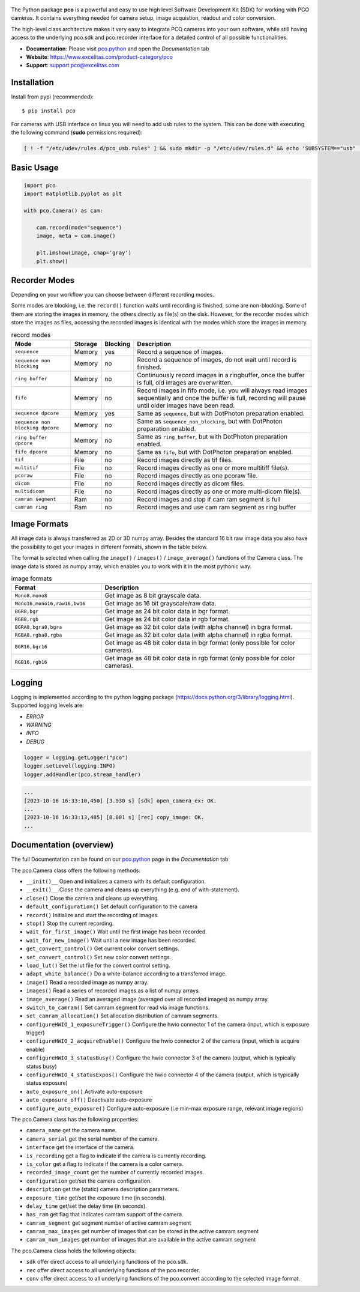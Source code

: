 .. figure:: https://www.excelitas.com/sites/default/files/2021-09/PCO-EXC1%20logo%20blue%202c%20Spot%20pms307C%2BK.png
   :width: 200pt

  
|PyPI-Versions| |LICENCE| |Platform| |PyPI-Status|


The Python package **pco** is a powerful and easy to use high level Software Development Kit (SDK)
for working with PCO cameras. It contains everything needed for camera setup, image acquistion,
readout and color conversion.

The high-level class architecture makes it very easy to integrate PCO cameras into your own
software, while still having access to the underlying pco.sdk and pco.recorder interface for a
detailed control of all possible functionalities.

- **Documentation**: Please visit `pco.python <https://www.excelitas.com/de/product/pco-software-development-kits#custom-tab-python>`_ and open the `Documentation` tab
- **Website**: https://www.excelitas.com/product-category/pco
- **Support**: support.pco@excelitas.com

Installation
============
Install from pypi (recommended)::

    $ pip install pco


For cameras with USB interface on linux you will need to add usb rules to the system.
This can be done with executing the following command (**sudo** permissions required):

.. code-block:: bash
  
    [ ! -f "/etc/udev/rules.d/pco_usb.rules" ] && sudo mkdir -p "/etc/udev/rules.d" && echo 'SUBSYSTEM=="usb" , ATTR{idVendor}=="1cb2" , GROUP="video" , MODE="0666" , SYMLINK+="pco_usb_camera%n"' | sudo tee /etc/udev/rules.d/pco_usb.rules > /dev/null && udevadm trigger || true


Basic Usage
===========
.. code-block:: python

    import pco
    import matplotlib.pyplot as plt

    with pco.Camera() as cam:

        cam.record(mode="sequence")
        image, meta = cam.image()

        plt.imshow(image, cmap='gray')
        plt.show()


Recorder Modes
==============
Depending on your workflow you can choose between different recording modes. 

Some modes are blocking, i.e. the ``record()`` function waits until recording is finished, some are non-blocking.
Some of them are storing the images in memory, the others directly as file(s) on the disk.
However, for the recorder modes which store the images as files,
accessing the recorded images is identical with the modes which store the images in memory.

.. list-table:: record modes
  :widths: 20 10 10 60
  :header-rows: 1

  * - Mode
    - Storage
    - Blocking
    - Description
  
  * - ``sequence``
    - Memory
    - yes
    - Record a sequence of images.
  
  * - ``sequence non blocking``
    - Memory
    - no 
    - Record a sequence of images, do not wait until record is finished.
  
  * - ``ring buffer``
    - Memory
    - no 
    - Continuously record images in a ringbuffer, once the buffer is full, old images are overwritten.
  
  * - ``fifo``
    - Memory
    - no 
    - Record images in fifo mode, i.e. you will always read images sequentially and once the buffer is full, recording will pause until older images have been read.
  
  * - ``sequence dpcore``
    - Memory
    - yes
    - Same as ``sequence``, but with DotPhoton preparation enabled.
  
  * - ``sequence non blocking dpcore``
    - Memory
    - no 
    - Same as ``sequence_non_blocking``, but with DotPhoton preparation enabled.
  
  * - ``ring buffer dpcore``
    - Memory
    - no 
    - Same as ``ring_buffer``, but with DotPhoton preparation enabled.
  
  * - ``fifo dpcore``
    - Memory
    - no 
    - Same as ``fifo``, but with DotPhoton preparation enabled.
  
  * - ``tif``
    - File  
    - no 
    - Record images directly as tif files.
  
  * - ``multitif``
    - File  
    - no 
    - Record images directly as one or more multitiff file(s).
  
  * - ``pcoraw``
    - File  
    - no 
    - Record images directly as one pcoraw file.
  
  * - ``dicom``
    - File  
    - no 
    - Record images directly as dicom files.
  
  * - ``multidicom``
    - File  
    - no 
    - Record images directly as one or more multi-dicom file(s).
  
  * - ``camram segment``
    - Ram
    - no
    - Record images and stop if cam ram segment is full
  
  * - ``camram ring``
    - Ram
    - no
    - Record images and use cam ram segment as ring buffer

Image Formats
=============
All image data is always transferred as 2D or 3D numpy array.
Besides the standard 16 bit raw image data you also have the possibility to get your images in different formats,
shown in the table below.

The format is selected when calling the ``image()`` / ``images()`` / ``image_average()`` functions of the Camera class. 
The image data is stored as numpy array, which enables you to work with it in the most pythonic way.

.. list-table:: image formats
  :widths: 30 70
  :header-rows: 1

  * - Format
    - Description
  
  * - ``Mono8,mono8``
    - Get image as 8 bit grayscale data.
  
  * - ``Mono16,mono16,raw16,bw16``
    - Get image as 16 bit grayscale/raw data.
  
  * - ``BGR8,bgr``
    - Get image as 24 bit color data in bgr format.
  
  * - ``RGB8,rgb``
    - Get image as 24 bit color data in rgb format.
  
  * - ``BGRA8,bgra8,bgra``
    - Get image as 32 bit color data (with alpha channel) in bgra format.
  
  * - ``RGBA8,rgba8,rgba``
    - Get image as 32 bit color data (with alpha channel) in rgba format.
  
  * - ``BGR16,bgr16``
    - Get image as 48 bit color data in bgr format (only possible for color cameras).
  
  * - ``RGB16,rgb16``
    - Get image as 48 bit color data in rgb format (only possible for color cameras).


Logging
=======

Logging is implemented according to the python logging package (https://docs.python.org/3/library/logging.html).
Supported logging levels are:

- `ERROR`
- `WARNING`
- `INFO`
- `DEBUG`

.. code-block:: python

    logger = logging.getLogger("pco")
    logger.setLevel(logging.INFO)
    logger.addHandler(pco.stream_handler)

.. code-block:: python

    ...
    [2023-10-16 16:33:10,450] [3.930 s] [sdk] open_camera_ex: OK.
    ...
    [2023-10-16 16:33:13,485] [0.001 s] [rec] copy_image: OK.
    ...


Documentation (overview)
========================
The full Documentation can be found on our `pco.python <https://www.excelitas.com/de/product/pco-software-development-kits#custom-tab-python>`_ page in the `Documentation` tab

The pco.Camera class offers the following methods:

- ``__init()__`` Open and initializes a camera with its default configuration.
- ``__exit()__`` Close the camera and cleans up everything (e.g. end of with-statement).
- ``close()`` Close the camera and cleans up everything.
- ``default_configuration()`` Set default configuration to the camera
- ``record()`` Initialize and start the recording of images.
- ``stop()`` Stop the current recording.
- ``wait_for_first_image()`` Wait until the first image has been recorded.
- ``wait_for_new_image()`` Wait until a new image has been recorded.
- ``get_convert_control()`` Get current color convert settings.
- ``set_convert_control()`` Set new color convert settings.
- ``load_lut()`` Set the lut file for the convert control setting.
- ``adapt_white_balance()`` Do a white-balance according to a transferred image.
- ``image()`` Read a recorded image as numpy array.
- ``images()`` Read a series of recorded images as a list of numpy arrays.
- ``image_average()`` Read an averaged image (averaged over all recorded images) as numpy array.
- ``switch_to_camram()`` Set camram segment for read via image functions.
- ``set_camram_allocation()`` Set allocation distribution of camram segments.
- ``configureHWIO_1_exposureTrigger()`` Configure the hwio connector 1 of the camera (input, which is exposure trigger)
- ``configureHWIO_2_acquireEnable()`` Configure the hwio connector 2 of the camera (input, which is acquire enable)
- ``configureHWIO_3_statusBusy()`` Configure the hwio connector 3 of the camera (output, which is typically status busy)
- ``configureHWIO_4_statusExpos()`` Configure the hwio connector 4 of the camera (output, which is typically status exposure)
- ``auto_exposure_on()`` Activate auto-exposure
- ``auto_exposure_off()`` Deactivate auto-exposure
- ``configure_auto_exposure()`` Configure auto-exposure (i.e min-max exposure range, relevant image regions)

The pco.Camera class has the following properties:

- ``camera_name`` get the camera name.
- ``camera_serial`` get the serial number of the camera.
- ``interface`` get the interface of the camera.
- ``is_recording`` get a flag to indicate if the camera is currently recording.
- ``is_color`` get a flag to indicate if the camera is a color camera.
- ``recorded_image_count`` get the number of currently recorded images.
- ``configuration`` get/set the camera configuration.
- ``description`` get the (static) camera description parameters.
- ``exposure_time`` get/set the exposure time (in seconds).
- ``delay_time`` get/set the delay time (in seconds).
- ``has_ram`` get flag that indicates camram support of the camera.
- ``camram_segment`` get segment number of active camram segment
- ``camram_max_images`` get number of images that can be stored in the active camram segment
- ``camram_num_images`` get number of images that are available in the active camram segment

The pco.Camera class holds the following objects:

- ``sdk`` offer direct access to all underlying functions of the pco.sdk.
- ``rec`` offer direct access to all underlying functions of the pco.recorder.
- ``conv`` offer direct access to all underlying functions of the pco.convert according to the selected image format.


.. |PyPI-Versions| image:: https://img.shields.io/pypi/pyversions/pco.svg
   :target: https://pypi.python.org/pypi/pco

.. |LICENCE| image:: https://img.shields.io/badge/License-MIT-green.svg
   :target: https://opensource.org/licenses/MIT

.. |Platform| image:: https://img.shields.io/badge/platform-win_x64%20%7C%20linux_x64-green.svg
   :target: https://pypi.python.org/pypi/pco
   
.. |PyPI-Status| image:: https://img.shields.io/pypi/v/pco.svg
  :target: https://pypi.python.org/pypi/pco


